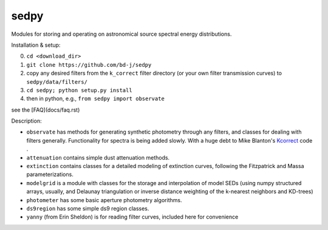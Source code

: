 sedpy
======

Modules for storing and operating on astronomical source spectral energy distributions.

Installation & setup:

0. ``cd <download_dir>``
   
1. ``git clone https://github.com/bd-j/sedpy``
   
2. copy any desired filters from the ``k_correct`` filter directory (or your
   own filter transmission curves) to ``sedpy/data/filters/``
   
3. ``cd sedpy; python setup.py install``
   
4. then in python, e.g., ``from sedpy import observate``

see the [FAQ](docs/faq.rst)
   
Description:

* ``observate`` has methods for generating synthetic photometry through any filters,
  and classes for dealing with filters generally.
  Functionality for spectra is being added slowly.
  With a huge debt to Mike Blanton's `Kcorrect <http://howdy.physics.nyu.edu/index.php/Kcorrect>`_ code .
  
* ``attenuation`` contains simple dust attenuation methods.

* ``extinction`` contains classes for a detailed modeling of extinction curves,
  following the Fitzpatrick and Massa parameterizations.

* ``modelgrid`` is a module with classes for the storage and interpolation of
  model SEDs (using numpy structured arrays, usually, and Delaunay triangulation or
  inverse distance weighting of the k-nearest neighbors and KD-trees)

* ``photometer`` has some basic aperture photometry algorithms.

* ``ds9region`` has some simple ds9 region classes.

* ``yanny`` (from Erin Sheldon) is for reading filter curves, included here for convenience
